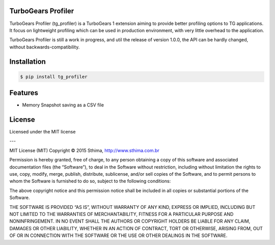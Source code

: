 TurboGears Profiler
===================

TurboGears Profiler (tg_profiler) is a TurboGears 1 extension aiming to provide
better profiling options to TG applications. It focus on lightweight profiling
which can be used in production environment, with very little overhead to the application.

TurboGears Profiler is still a work in progress, and util the release of version 1.0.0, the API can
be hardly changed, without backwards-compatibility.

Installation
============

.. code-block:: bash

    $ pip install tg_profiler

Features 
========

* Memory Snapshot saving as a CSV file

License
=======

Licensed under the MIT license

---

MIT License (MIT)
Copyright © 2015 Sthima, http://www.sthima.com.br

Permission is hereby granted, free of charge, to any person obtaining a copy of this software and associated documentation files (the “Software”), to deal in the Software without restriction, including without limitation the rights to use, copy, modify, merge, publish, distribute, sublicense, and/or sell copies of the Software, and to permit persons to whom the Software is furnished to do so, subject to the following conditions:

The above copyright notice and this permission notice shall be included in all copies or substantial portions of the Software.

THE SOFTWARE IS PROVIDED “AS IS”, WITHOUT WARRANTY OF ANY KIND, EXPRESS OR IMPLIED, INCLUDING BUT NOT LIMITED TO THE WARRANTIES OF MERCHANTABILITY, FITNESS FOR A PARTICULAR PURPOSE AND NONINFRINGEMENT. IN NO EVENT SHALL THE AUTHORS OR COPYRIGHT HOLDERS BE LIABLE FOR ANY CLAIM, DAMAGES OR OTHER LIABILITY, WHETHER IN AN ACTION OF CONTRACT, TORT OR OTHERWISE, ARISING FROM, OUT OF OR IN CONNECTION WITH THE SOFTWARE OR THE USE OR OTHER DEALINGS IN THE SOFTWARE.

